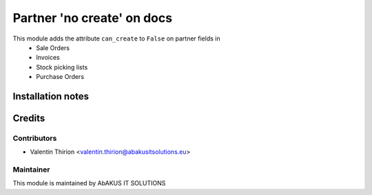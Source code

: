 =====================================
   Partner 'no create' on docs
=====================================

This module adds the attribute ``can_create`` to ``False`` on partner fields in
    * Sale Orders
    * Invoices
    * Stock picking lists
    * Purchase Orders


Installation notes
==================

Credits
=======

Contributors
------------

* Valentin Thirion <valentin.thirion@abakusitsolutions.eu>

Maintainer
-----------

.. image:: http://www.abakusitsolutions.eu/wp-content/themes/abakus/images/logo.gif
   :alt: AbAKUS IT SOLUTIONS
   :target: http://www.abakusitsolutions.eu

This module is maintained by AbAKUS IT SOLUTIONS